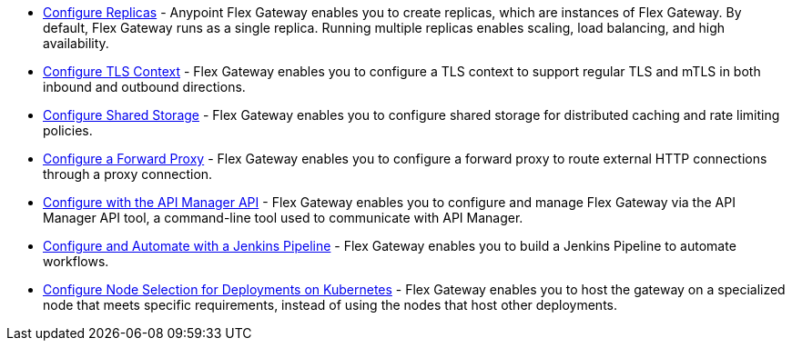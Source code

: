 //tag::configuration-task-list-replicas[]
* xref:flex-{page-mode}-rep-run.adoc[Configure Replicas] - Anypoint Flex Gateway enables you to create replicas, which are instances of Flex Gateway. By default, Flex Gateway runs as a single replica. Running multiple replicas enables scaling, load balancing, and high availability.
//end::configuration-task-list-replicas[]

//tag::configuration-task-list-tls[]
* xref:flex-{page-mode}-tls-config.adoc[Configure TLS Context] - Flex Gateway enables you to configure a TLS context to support regular TLS and mTLS in both inbound and outbound directions.
//end::configuration-task-list-tls[]

//tag::configuration-task-list-shared-storage[]
* xref:flex-{page-mode}-shared-storage-config.adoc[Configure Shared Storage] - Flex Gateway enables you to configure shared storage for distributed caching and rate limiting policies.
//end::configuration-task-list-shared-storage[]

//tag::configuration-task-list-forward-proxy[]
* xref:flex-{page-mode}-forward-proxy.adoc[Configure a Forward Proxy] - Flex Gateway enables you to configure a forward proxy to route external HTTP connections through a proxy connection.
//end::configuration-task-list-forward-proxy[]

//tag::configuration-task-list-apim-api[]
* xref:flex-{page-mode}-manage-public-api.adoc[Configure with the API Manager API] - Flex Gateway enables you to configure and manage Flex Gateway via the API Manager API tool, a command-line tool used to communicate with API Manager.
//end::configuration-task-list-apim-api[]

//tag::configuration-task-list-jenkins[]
* xref:flex-{page-mode}-manage-jenkins.adoc[Configure and Automate with a Jenkins Pipeline] - Flex Gateway enables you to build a Jenkins Pipeline to automate workflows.
//end::configuration-task-list-jenkins[]

//tag::configuration-task-list-k8s-nodes[]
* xref:flex-{page-mode}-node-affinity-config.adoc[Configure Node Selection for Deployments on Kubernetes] - Flex Gateway enables you to host the gateway on a specialized node that meets specific requirements, instead of using the nodes that host other deployments.
//end::configuration-task-list-k8s-nodes[]
